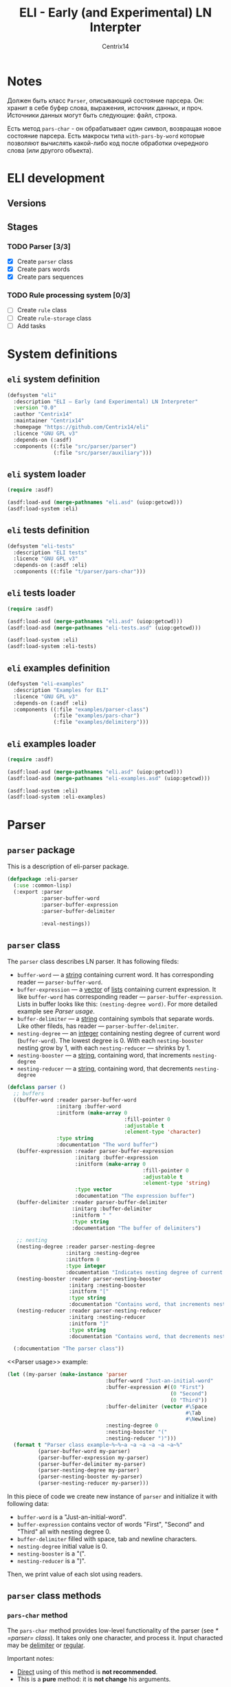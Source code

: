 #+title: ELI - Early (and Experimental) LN Interpter
#+author: Centrix14
#+startup: overview

* Notes
Должен быть класс =Parser=, описывающий состояние парсера. Он: хранит в
себе буфер слова, выражения, источник данных, и проч. Источники данных
могут быть следующие: файл, строка.

Есть метод =pars-char= - он обрабатывает один символ, возвращая новое
состояние парсера. Есть макросы типа =with-pars-by-word= которые
позволяют вычислять какой-либо код после обработки очередного слова
(или другого объекта).

* ELI development
** Versions
** Stages
*** TODO Parser [3/3]
- [X] Create =parser= class
- [X] Create pars words
- [X] Create pars sequences

*** TODO Rule processing system [0/3]
- [ ] Create =rule= class
- [ ] Create =rule-storage= class
- [ ] Add tasks

* System definitions
** =eli= system definition
#+name: eli system definition
#+begin_src lisp :tangle eli.asd
  (defsystem "eli"
    :description "ELI — Early (and Experimental) LN Interpreter"
    :version "0.0"
    :author "Centrix14"
    :maintainer "Centrix14"
    :homepage "https://github.com/Centrix14/eli"
    :licence "GNU GPL v3"
    :depends-on (:asdf)
    :components ((:file "src/parser/parser")
                 (:file "src/parser/auxiliary")))
#+end_src

** =eli= system loader
#+name: eli system loader
#+begin_src lisp :tangle eli.lisp
  (require :asdf)

  (asdf:load-asd (merge-pathnames "eli.asd" (uiop:getcwd)))
  (asdf:load-system :eli)
#+end_src

** =eli= tests definition
#+name: eli tests definition
#+begin_src lisp :tangle eli-tests.asd
  (defsystem "eli-tests"
    :description "ELI tests"
    :licence "GNU GPL v3"
    :depends-on (:asdf :eli)
    :components ((:file "t/parser/pars-char")))
#+end_src

** =eli= tests loader
#+name: eli tests loader
#+begin_src lisp :tangle eli-tests.lisp
  (require :asdf)

  (asdf:load-asd (merge-pathnames "eli.asd" (uiop:getcwd)))
  (asdf:load-asd (merge-pathnames "eli-tests.asd" (uiop:getcwd)))

  (asdf:load-system :eli)
  (asdf:load-system :eli-tests)
#+end_src

** =eli= examples definition
#+begin_src lisp :tangle eli-examples.asd
  (defsystem "eli-examples"
    :description "Examples for ELI"
    :licence "GNU GPL v3"
    :depends-on (:asdf :eli)
    :components ((:file "examples/parser-class")
                 (:file "examples/pars-char")
                 (:file "examples/delimiterp")))
#+end_src

** =eli= examples loader
#+begin_src lisp :tangle eli-examples.lisp
  (require :asdf)

  (asdf:load-asd (merge-pathnames "eli.asd" (uiop:getcwd)))
  (asdf:load-asd (merge-pathnames "eli-examples.asd" (uiop:getcwd)))

  (asdf:load-system :eli)
  (asdf:load-system :eli-examples)
#+end_src

* Parser
** =parser= package
This is a description of eli-parser package.

#+name: parser package
#+begin_src lisp :tangle src/parser/parser.lisp
  (defpackage :eli-parser
    (:use :common-lisp)
    (:export :parser
             :parser-buffer-word
             :parser-buffer-expression
             :parser-buffer-delimiter

             :eval-nestings))
#+end_src

** =parser= class
The =parser= class describes LN parser. It has following fileds:
- =buffer-word= — a _string_ containing current word. It has corresponding
  reader — =parser-buffer-word=.
- =buffer-expression= — a _vector_ of _lists_ containing current
  expression. It like =buffer-word= has corresponding reader —
  =parser-buffer-expression=.
  Lists in buffer looks like this: =(nesting-degree word)=. For more
  detailed example see [[Parser usage]].
- =buffer-delimiter= — a _string_ containing symbols that separate words.
  Like other fileds, has reader — =parser-buffer-delimiter=.
- =nesting-degree= — an _integer_ containing nesting degree of current
  word (=buffer-word=). The lowest degree is 0. With each
  =nesting-booster= nesting grow by 1, with each =nesting-reducer= —
  shrinks by 1.
- =nesting-booster= — a _string_, containing word, that increments =nesting-degree=
- =nesting-reducer= — a _string_, containing word, that decrements =nesting-degree=

#+name: parser class
#+begin_src lisp :tangle src/parser/parser.lisp
  (defclass parser ()
    ;; buffers
    ((buffer-word :reader parser-buffer-word
                  :initarg :buffer-word
                  :initform (make-array 0
                                        :fill-pointer 0
                                        :adjustable t
                                        :element-type 'character)
                  :type string
                  :documentation "The word buffer")
     (buffer-expression :reader parser-buffer-expression
                        :initarg :buffer-expression
                        :initform (make-array 0
                                              :fill-pointer 0
                                              :adjustable t
                                              :element-type 'string)
                        :type vector
                        :documentation "The expression buffer")
     (buffer-delimiter :reader parser-buffer-delimiter
                       :initarg :buffer-delimiter
                       :initform " "
                       :type string
                       :documentation "The buffer of delimiters")

     ;; nesting
     (nesting-degree :reader parser-nesting-degree
                     :initarg :nesting-degree
                     :initform 0
                     :type integer
                     :documentation "Indicates nesting degree of current word")
     (nesting-booster :reader parser-nesting-booster
                      :initarg :nesting-booster
                      :initform "["
                      :type string
                      :documentation "Contains word, that increments nesting")
     (nesting-reducer :reader parser-nesting-reducer
                      :initarg :nesting-reducer
                      :initform "]"
                      :type string
                      :documentation "Contains word, that decrements nesting"))

    (:documentation "The parser class"))
#+end_src

<<Parser usage>> example:

#+begin_src lisp :tangle examples/parser-class.lisp
  (let ((my-parser (make-instance 'parser
                                  :buffer-word "Just-an-initial-word"
                                  :buffer-expression #((0 "First")
                                                       (0 "Second")
                                                       (0 "Third"))
                                  :buffer-delimiter (vector #\Space
                                                            #\Tab
                                                            #\Newline)
                                  :nesting-degree 0
                                  :nesting-booster "("
                                  :nesting-reducer ")")))
    (format t "Parser class example~%~%~a ~a ~a ~a ~a ~a~%"
            (parser-buffer-word my-parser)
            (parser-buffer-expression my-parser)
            (parser-buffer-delimiter my-parser)
            (parser-nesting-degree my-parser)
            (parser-nesting-booster my-parser)
            (parser-nesting-reducer my-parser)))
#+end_src

In this piece of code we create new instance of =parser= and initialize
it with following data:
- =buffer-word= is a "Just-an-initial-word".
- =buffer-expression= contains vector of words "First", "Second" and
  "Third" all with nesting degree 0.
- =buffer-delimiter= filled with space, tab and newline characters.
- =nesting-degree= initial value is 0.
- =nesting-booster= is a "(".
- =nesting-reducer= is a ")".

Then, we print value of each slot using readers.

** =parser= class methods
*** =pars-char= method
The =pars-char= method provides low-level functionality of the parser
(see [[* =parser= class]]). It takes only one character, and process it.
Input characted may be _delimiter_ or _regular_.

Important notes:
- _Direct_ using of this method is *not recommended*.
- This is a *pure* method: it is *not change* his arguments.

#+name: pars-char method
#+begin_src lisp :tangle src/parser/parser.lisp
  (defmethod pars-char ((parser-object parser) char)
    (with-slots (buffer-word buffer-expression buffer-delimiter) parser-object
      (if (delimiterp parser-object char)
          (pars-char-handle-delimiter parser-object)
          (pars-char-handle-regular parser-object char))))
#+end_src

Usage:

#+begin_src lisp :eval no :tangle examples/pars-char.lisp
  (let ((my-parser (make-instance 'parser
                                  :buffer-delimiter (vector #\Space
                                                            #\Tab
                                                            #\Newline)))
        (my-line
          "This is a line with spaces
  This is a line with	tabs
  And, this is a newline
  "))
    (format t "~%~%pars-char example~%~%")
    (loop for c across my-line do
      (setf my-parser (pars-char my-parser c)))
    (format t "~a~%" (parser-buffer-expression my-parser)))
#+end_src

In goals of simplicity and beautiful method uses _inner functions_:
=handle-delimiter= and =handle-regular=.

**** =pars-char-handle-delimiter= inner function
The =handle-delimiter= function handles delimiters and returns new state
of parser.

#+name: pars-char-handle-delimiter function
#+begin_src lisp :tangle src/parser/parser.lisp
  (defun pars-char-handle-delimiter (parser-object)
    (multiple-value-bind (current-nesting-degree updated-nesting-degree)
        (eval-nestings parser-object)
      (make-instance 'parser
                     :buffer-word (make-array 0
                                              :fill-pointer 0
                                              :adjustable t
                                              :element-type 'character)
                     :buffer-expression (concatenate
                                         'vector
                                         (parser-buffer-expression parser-object)
                                         (vector
                                          (list current-nesting-degree
                                                (parser-buffer-word parser-object))))
                     :buffer-delimiter (parser-buffer-delimiter parser-object)

                     :nesting-degree updated-nesting-degree
                     :nesting-booster (parser-nesting-booster parser-object)
                     :nesting-reducer (parser-nesting-reducer parser-object))))
#+end_src

**** =pars-char-handle-regular= inner function
Like =handle-delimiter=, =handle-regular= handles a regular character and
returns new state of parser.

#+name: pars-char-handle-regular function
#+begin_src lisp :tangle src/parser/parser.lisp
  (defun pars-char-handle-regular (parser-object char)
    (make-instance 'parser
                   :buffer-word (concatenate 'string
                                             (slot-value parser-object 'buffer-word)
                                             (string char))
                   :buffer-expression (parser-buffer-expression parser-object)
                   :buffer-delimiter (parser-buffer-delimiter parser-object)

                   :nesting-degree (parser-nesting-degree parser-object)
                   :nesting-booster (parser-nesting-booster parser-object)
                   :nesting-reducer (parser-nesting-reducer parser-object)))
#+end_src

** Predicates
*** =delimiterp=
#+name: delimiterp predicate
#+begin_src lisp :tangle src/parser/parser.lisp
  (defun delimiterp (parser-object char)
    (with-slots (buffer-delimiter) parser-object
      (if (position char buffer-delimiter)
          t
          nil)))
#+end_src

This predicate examine if =char= is a delimiter.

#+begin_src lisp :tangle examples/delimiterp.lisp
  (let ((my-parser (make-instance 'parser
                                  :buffer-delimiter " ")))
    (format t "~%~%delimiterp example~%~a~%" (delimiterp my-parser #\Space)))
#+end_src

** Auxiliary functions
*** =eval-nestings= function
=eval-nestings= auxiliary function returns following parameters:
- =current-nesting-degree= — nesting of current word
- =updated-nesting-degree= — nesting of all next words

These parameters used at [[* =pars-char-handle-delimiter= inner function]]
for processing nesting-booster and nesting-reducer with following
logic:
- If current word is a nesting-booster (see [[* =parser= class]]), then it's nesting is a nesting
  of previous word, and nesting of next words will be increased by 1.
- If current word is a nesting-reducer (see [[* =parser= class]]), then it's nesting and nesting
  of all next words will be decreased by 1.

Note: parameters returning in this order: =current-nesting-degree= =updated-nesting-degree=.

#+name: eval-nesting auxiliary function
#+begin_src lisp :tangle src/parser/auxiliary.lisp
  (defun eval-nestings (parser-object)
    (with-slots (buffer-word nesting-degree
                 nesting-booster nesting-reducer) parser-object
      (cond
        ((string= buffer-word nesting-booster)
         (values nesting-degree (1+ nesting-degree)))

        ((string= buffer-word nesting-reducer)
         (values (1- nesting-degree) (1- nesting-degree)))

        (t
         (values nesting-degree nesting-degree)))))
#+end_src

* Tests
** parser tests
*** =pars-char= test
#+name: pars-char test
#+begin_src lisp :tangle t/parser/pars-char.lisp
  (let ((test-parser
          (make-instance 'parser
                         :buffer-delimiter (vector #\Space #\Tab)))
        (test-string "abra [ cadabra [ var danbra [ zabra ] ] babra ] "))
    (loop for char across test-string do
      (setf test-parser (pars-char test-parser char)))
    (format t "~a~%" (parser-buffer-expression test-parser)))
#+end_src
